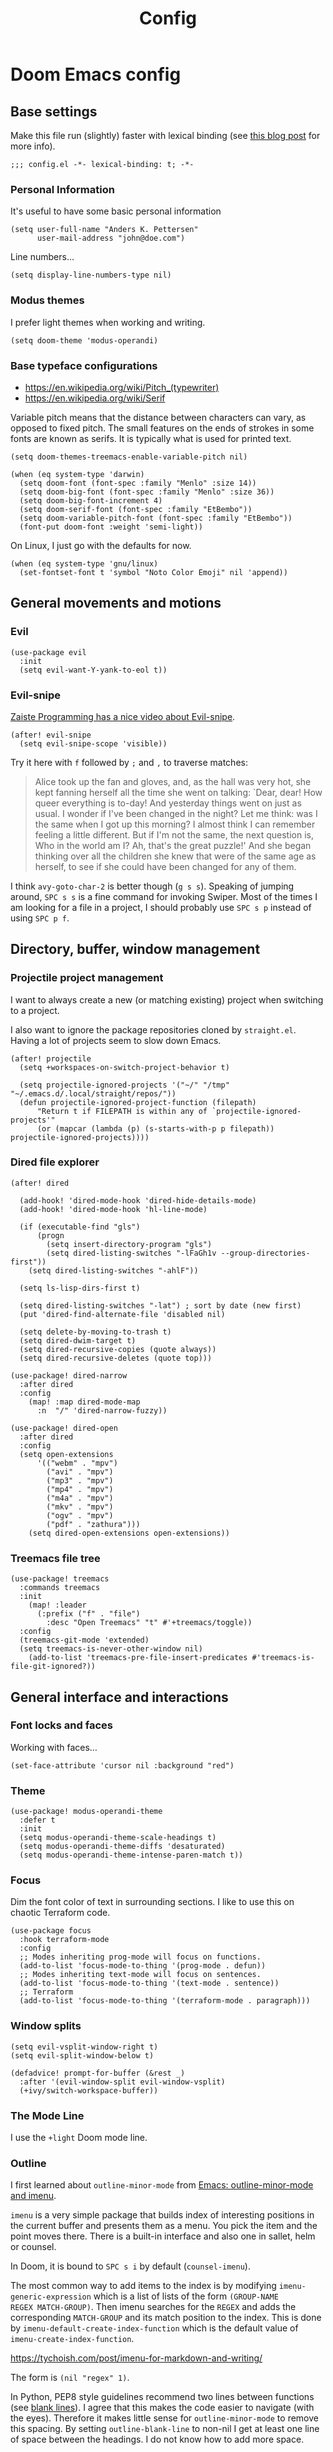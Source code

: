 #+TITLE: Config

* Doom Emacs config
:PROPERTIES:
:EXPORT_HUGO_SECTION: docs
:EXPORT_FILE_NAME: init
:END:

** Base settings

Make this file run (slightly) faster with lexical binding (see [[https://nullprogram.com/blog/2016/12/22/][this blog post]]
for more info).

#+BEGIN_SRC elisp
;;; config.el -*- lexical-binding: t; -*-
#+END_SRC


*** Personal Information

It's useful to have some basic personal information

#+BEGIN_SRC elisp
(setq user-full-name "Anders K. Pettersen"
      user-mail-address "john@doe.com")
#+END_SRC

Line numbers...

#+BEGIN_SRC elisp
(setq display-line-numbers-type nil)
#+END_SRC


*** Modus themes

I prefer light themes when working and writing.

#+BEGIN_SRC elisp
(setq doom-theme 'modus-operandi)
#+END_SRC


*** Base typeface configurations

- https://en.wikipedia.org/wiki/Pitch_(typewriter)
- https://en.wikipedia.org/wiki/Serif

Variable pitch means that the distance between characters can vary, as opposed
to fixed pitch. The small features on the ends of strokes in some fonts are
known as serifs. It is typically what is used for printed text.

#+BEGIN_SRC elisp
(setq doom-themes-treemacs-enable-variable-pitch nil)

(when (eq system-type 'darwin)
  (setq doom-font (font-spec :family "Menlo" :size 14))
  (setq doom-big-font (font-spec :family "Menlo" :size 36))
  (setq doom-big-font-increment 4)
  (setq doom-serif-font (font-spec :family "EtBembo"))
  (setq doom-variable-pitch-font (font-spec :family "EtBembo"))
  (font-put doom-font :weight 'semi-light))
#+END_SRC

On Linux, I just go with the defaults for now.

#+BEGIN_SRC elisp
(when (eq system-type 'gnu/linux)
  (set-fontset-font t 'symbol "Noto Color Emoji" nil 'append))
#+END_SRC


** General movements and motions

*** Evil

#+BEGIN_SRC elisp
(use-package evil
  :init
  (setq evil-want-Y-yank-to-eol t))
#+END_SRC


*** Evil-snipe

[[https://www.youtube.com/watch?v=ywRExNOyybY][Zaiste Programming has a nice video about Evil-snipe]].

#+BEGIN_SRC elisp
(after! evil-snipe
  (setq evil-snipe-scope 'visible))
#+END_SRC

Try it here with =f= followed by =;= and =,= to traverse matches:

#+BEGIN_QUOTE
Alice took up the fan and gloves, and, as the hall was very hot, she kept
fanning herself all the time she went on talking: `Dear, dear! How queer
everything is to-day! And yesterday things went on just as usual. I wonder if
I've been changed in the night? Let me think: was I the same when I got up this
morning? I almost think I can remember feeling a little different. But if I'm
not the same, the next question is, Who in the world am I? Ah, that's the great
puzzle!' And she began thinking over all the children she knew that were of the
same age as herself, to see if she could have been changed for any of them.
#+END_QUOTE

I think =avy-goto-char-2= is better though (=g s s=). Speaking of jumping
around, =SPC s s= is a fine command for invoking Swiper. Most of the times I am
looking for a file in a project, I should probably use =SPC s p= instead of
using =SPC p f=.


** Directory, buffer, window management

*** Projectile project management

I want to always create a new (or matching existing) project when switching to a
project.

I also want to ignore the package repositories cloned by =straight.el=. Having a
lot of projects seem to slow down Emacs.

#+BEGIN_SRC elisp
(after! projectile
  (setq +workspaces-on-switch-project-behavior t)

  (setq projectile-ignored-projects '("~/" "/tmp" "~/.emacs.d/.local/straight/repos/"))
  (defun projectile-ignored-project-function (filepath)
      "Return t if FILEPATH is within any of `projectile-ignored-projects'"
      (or (mapcar (lambda (p) (s-starts-with-p p filepath)) projectile-ignored-projects))))
#+END_SRC


*** Dired file explorer

#+BEGIN_SRC elisp
(after! dired

  (add-hook! 'dired-mode-hook 'dired-hide-details-mode)
  (add-hook! 'dired-mode-hook 'hl-line-mode)

  (if (executable-find "gls")
      (progn
        (setq insert-directory-program "gls")
        (setq dired-listing-switches "-lFaGh1v --group-directories-first"))
    (setq dired-listing-switches "-ahlF"))

  (setq ls-lisp-dirs-first t)

  (setq dired-listing-switches "-lat") ; sort by date (new first)
  (put 'dired-find-alternate-file 'disabled nil)

  (setq delete-by-moving-to-trash t)
  (setq dired-dwim-target t)
  (setq dired-recursive-copies (quote always))
  (setq dired-recursive-deletes (quote top)))

(use-package! dired-narrow
  :after dired
  :config
    (map! :map dired-mode-map
      :n  "/" 'dired-narrow-fuzzy))

(use-package! dired-open
  :after dired
  :config
  (setq open-extensions
      '(("webm" . "mpv")
        ("avi" . "mpv")
        ("mp3" . "mpv")
        ("mp4" . "mpv")
        ("m4a" . "mpv")
        ("mkv" . "mpv")
        ("ogv" . "mpv")
        ("pdf" . "zathura")))
    (setq dired-open-extensions open-extensions))
#+END_SRC


*** Treemacs file tree

#+BEGIN_SRC elisp
(use-package! treemacs
  :commands treemacs
  :init
    (map! :leader
      (:prefix ("f" . "file")
        :desc "Open Treemacs" "t" #'+treemacs/toggle))
  :config
  (treemacs-git-mode 'extended)
  (setq treemacs-is-never-other-window nil)
    (add-to-list 'treemacs-pre-file-insert-predicates #'treemacs-is-file-git-ignored?))
#+END_SRC


** General interface and interactions

*** Font locks and faces

Working with faces...

#+BEGIN_SRC elisp :tangle no :results silent
(set-face-attribute 'cursor nil :background "red")
#+END_SRC


*** Theme

#+BEGIN_SRC elisp
(use-package! modus-operandi-theme
  :defer t
  :init
  (setq modus-operandi-theme-scale-headings t)
  (setq modus-operandi-theme-diffs 'desaturated)
  (setq modus-operandi-theme-intense-paren-match t))
#+END_SRC


*** Focus

Dim the font color of text in surrounding sections. I like to use this on
chaotic Terraform code.

#+begin_src elisp
(use-package focus
  :hook terraform-mode
  :config
  ;; Modes inheriting prog-mode will focus on functions.
  (add-to-list 'focus-mode-to-thing '(prog-mode . defun))
  ;; Modes inheriting text-mode will focus on sentences.
  (add-to-list 'focus-mode-to-thing '(text-mode . sentence))
  ;; Terraform
  (add-to-list 'focus-mode-to-thing '(terraform-mode . paragraph)))
#+end_src


*** Window splits

#+BEGIN_SRC elisp
(setq evil-vsplit-window-right t)
(setq evil-split-window-below t)

(defadvice! prompt-for-buffer (&rest _)
  :after '(evil-window-split evil-window-vsplit)
  (+ivy/switch-workspace-buffer))
#+END_SRC


*** The Mode Line

I use the =+light= Doom mode line.

*** Outline

I first learned about =outline-minor-mode= from [[https://www.youtube.com/watch?v=UHk3FbieW0w][Emacs: outline-minor-mode and
imenu]].

=imenu= is a very simple package that builds index of interesting positions in
the current buffer and presents them as a menu. You pick the item and the point
moves there. There is a built-in interface and also one in sallet, helm or
counsel.

In Doom, it is bound to =SPC s i= by default (=counsel-imenu=).

The most common way to add items to the index is by modifying
=imenu-generic-expression= which is a list of lists of the form =(GROUP-NAME
REGEX MATCH-GROUP)=. Then imenu searches for the =REGEX= and adds the
corresponding =MATCH-GROUP= and its match position to the index. This is done by
=imenu-default-create-index-function= which is the default value of
=imenu-create-index-function=.

https://tychoish.com/post/imenu-for-markdown-and-writing/

The form is =(nil "regex" 1)=.

In Python, PEP8 style guidelines recommend two lines between functions (see
[[https://www.python.org/dev/peps/pep-0008/#blank-lines][blank lines]]). I agree that this makes the code easier to navigate (with the
eyes). Therefore it makes little sense for =outline-minor-mode= to remove this
spacing. By setting =outline-blank-line= to non-nil I get at least one line of
space between the headings. I do not know how to add more space.

#+BEGIN_SRC elisp
(use-package outshine)

(use-package! outline
  :config
  (setq outline-blank-line t))

(use-package! outline-minor-faces
  :after outline
  :config (add-hook 'outline-minor-mode-hook
                    'outline-minor-faces-add-font-lock-keywords))

(use-package backline
  :after outline
  :config (advice-add 'outline-flag-region :after 'backline-update))
#+END_SRC

Related concepts:

- Code readability
- [[https://en.wikipedia.org/wiki/The_Magical_Number_Seven,_Plus_or_Minus_Two][The Magical Number Seven, Plus or Minus Two - Wikipedia]]

#+BEGIN_QUOTE
The number of objects an average human can hold in short-term memory is 7 ± 2
#+END_QUOTE

Finally, =pretty-outlines= for prettier ellipses. I did not get the pretty
bullets working. Some variants I have tried:

| Symbol | Description                                      |
|--------+--------------------------------------------------|
| +      | Plus                                             |
| •      | Bullet                                           |
| …      | Horizontal ellipsis                              |
| ↴      | Rightwards arrow with corner downwards           |
| ⋯      | Midline horizontal ellipsis                      |
| ▾      | Black down-pointing small triangle               |
| ▿      | White down-pointing small triangle               |
| ◦      | White bullet                                     |
| ⤵      | Arrow pointing rightwards then curving downwards |
| ⤷      | Arrow pointing downwards then curving rightwards |
| ⤸      | Right-side arc clockwise arrow                   |
| ⬎      | Rightwards arrow with tip downwards              |
|       | Lightning                                        |

https://github.com/integral-dw/org-superstar-mode#where-do-i-find-utf8-bullets-to-use

#+BEGIN_SRC elisp
(use-package! pretty-outlines
  :config
  (setq pretty-outlines-ellipsis " ↴")
  ;; (setq pretty-outlines-bullets-bullet-list '("⁖"))
  :hook (outline-minor-mode . pretty-outlines-set-display-table))
#+END_SRC


**** Bicycle

Bicycle provides commands for cycling the visibility of outline sections and
code blocks.

#+BEGIN_SRC elisp
(use-package! bicycle
  :config
  (map! :map outline-minor-mode-map
        :n "<tab>" #'bicycle-cycle
        :n "<backtab>" #'bicycle-cycle-global))
#+END_SRC

By running =M-x macrostep-expand= over the =map!= call you will get this:

#+BEGIN_SRC elisp :tangle no
(general-define-key :states 'normal :keymaps
		    '(outline-minor-mode-map)
		    "<tab>"
		    (function bicycle-cycle)
		    "<backtab>"
		    (function bicycle-cycle-global))
#+END_SRC

Proving that the =map!= macro is syntactic sugar for =general.el= (see
[[https://github.com/joddie/macrostep][macrostep]]). Also see [[https://github.com/hlissner/doom-emacs/blob/develop/docs/contributing.org#doom-naming-conventions][Doom naming conventions]] for rationale behind the use of the
exclamation point.

**** Outline for Python code

Here I set up a =outline-regexp= for =python-mode=.

A great tip for =rx= is to place the cursor at the last parenthesis and do =C-x
C-e= (=eval-last-sexp=) to see what regex is being produced. To get Perl
Compatible Regular Expressions you can do =counsel--elisp-to-pcre= on the regex
string. Now you can explore it with [[https://regex101.com][regex101.com]]. In the same vein, [[https://github.com/joddie/pcre2el][pcre2el]] is
probably worth checking out.

#+BEGIN_SRC elisp
(add-hook 'outline-minor-mode-hook
          (defun contrib/outline-overview ()
              (outline-show-all)
              (outline-hide-body)))

(add-hook 'org-src-mode-hook
          (defun const/show-all-outlines-in-org-src ()
            (outline-show-all)))

(defun python-mode-outline-hook ()
  "Fold only definitions in Python."
  (setq-local outline-regexp
        (rx (or
             ;; Definitions
             (group (group (* space)) bow (or "class" "def" "async") eow)

             ;; Decorators
             (group (group (* space)) "@"))))
  (outline-minor-mode))

(add-hook 'python-mode-hook 'python-mode-outline-hook)
#+END_SRC

=outline-mode= needs some way to know what a heading looks like. It uses
=outline-regexp= for this. At this point it does not know the level of the
heading. The default behaviour is either to look at the length of the
=outline-regexp= match, or an association in =outline-heading-alist=. You can
override the logic by setting =outline-level= to a function that returns a
integer based on your calculation of choice. You can also set
=outline-heading-alist= to whatever you'd like. For example:

#+BEGIN_SRC elisp :tangle no
(setq outline-heading-alist
      '(("@chapter" . 2) ("@section" . 3) ("@subsection" . 4)
        ("@subsubsection" . 5)
        ("@unnumbered" . 2) ("@unnumberedsec" . 3)
        ("@unnumberedsubsec" . 4)  ("@unnumberedsubsubsec" . 5)
        ("@appendix" . 2) ("@appendixsec" . 3)...
        ("@appendixsubsec" . 4) ("@appendixsubsubsec" . 5) ..))
#+END_SRC

I have used this for my Cloud Custodian config below.

Since the Python regex accounts for whitespace at the beginning of the line, the
level will be set accordingly.

If Outline should cover 100% of Python, it would need more work. If you define a
variable after a function, the variable would be nested under the function, even
though it is not a part of the function:

#+BEGIN_SRC python :tangle no
def something():
    print("hello")

some_variable = "hi"
#+END_SRC

However, I find the benefits outweigh the drawbacks.

**** Outline for Terraform

Terraform is a declarative configuratiion language for cloud resources - you
write down what you want and Terraform performs the correct API calls.

For =terraform-mode= I have decided to use a function that always returns
level 1. If you do not do this, you may find that some blocks get nested in a
way that doesn't make sense.

#+BEGIN_SRC elisp
(defun terraform-mode-outline-hook ()
  (setq-local outline-regexp (rx
                        (or "resource" "data" "provider" "module" "variable" "output")
                        (one-or-more (not "{"))
                        "{"
                        line-end))
  (defun terraform-outline-level () 1)
  (setq-local outline-level 'terraform-outline-level)
  (outline-minor-mode t))


(add-hook 'terraform-mode-hook 'terraform-mode-outline-hook)
#+END_SRC

The regular expression for Terraform looks like this:

#+BEGIN_SRC elisp :tangle no :exports both
(counsel--elisp-to-pcre (rx
 (or "resource" "data" "provider" "module" "variable" "output")
 (one-or-more (not "{"))
 "{"
 line-end))
#+END_SRC

#+RESULTS:
: (?:data|module|output|provider|(?:resourc|variabl)e)[^{]+{$

Or:

#+BEGIN_SRC elisp
(rxt-elisp-to-pcre (rx
 (or "resource" "data" "provider" "module" "variable" "output")
 (one-or-more (not "{"))
 "{"
 line-end))
#+END_SRC

#+RESULTS:
: (?:data|module|output|provider|(?:resourc|variabl)e)[^{]+\{$

**** Outline for Cloud Custodian policy files

Low effort solution that gets the job done.

#+BEGIN_SRC elisp
(defun c7n-outline-hook ()
  (setq-local outline-heading-alist '(("policies:" . 1)
                                ("- name:" . 2)))
  (setq-local outline-regexp (rx (or "policies:" "- name:")))
  (outline-minor-mode))

(add-hook 'yaml-mode-hook 'c7n-outline-hook)
#+END_SRC

**** Outline for Terragrunt (HCL) files

Another low effort solution that gets the job done.

#+BEGIN_SRC elisp
(defun terragrunt-outline-hook ()
  (setq-local outline-regexp "^in")
  (outline-minor-mode))

(add-hook 'hcl-mode-hook 'terragrunt-outline-hook)
#+END_SRC


*** Olivetti mode

Olivetti is a Italian manufacturer of typewriters, so I suppose the goal of
=olivetti= is to capture the feeling of typing on one.

#+BEGIN_SRC elisp
(use-package! olivetti
  :init
  (setq-default olivetti-body-width 0.618)
  :commands olivetti-mode)
#+END_SRC

About the value chosen for =olivetti-body-width=:

#+BEGIN_QUOTE
The first known decimal approximation of the (inverse) golden ratio was stated
as "about 0.6180340" in 1597 by Michael Maestlin of the University of Tübingen
in a letter to Kepler, his former student.
#+END_QUOTE

About the use of =setq-default=:

#+BEGIN_QUOTE
You can set any Lisp variable with setq, but with certain variables setq won't
do what you probably want in the .emacs file. Some variables automatically
become buffer-local when set with setq; what you want in .emacs is to set the
default value, using setq-default.
#+END_QUOTE


** Applications and utilities

*** Occur mode

#+BEGIN_SRC elisp
(use-package! replace
  :init
    (map! :map occur-mode-map
      :n  "e" 'occur-edit-mode)

  (add-hook 'occur-hook
          '(lambda ()
             (switch-to-buffer-other-window "*Occur*"))))
#+END_SRC


*** Characters

#+BEGIN_SRC elisp
(use-package emacs
  :config
  ;; Got those numbers from `string-to-char'
  (defconst contrib/insert-pair-alist
    '(("' Single quote" . (39 39))           ; ' '
      ("« Εισαγωγικά Gr quote" . (171 187))  ; « »
      ("\" Double quotes" . (34 34))         ; " "
      ("` Elisp quote" . (96 39))            ; ` '
      ("‘ Single apostrophe" . (8216 8217))  ; ‘ ’
      ("“ Double apostrophes" . (8220 8221)) ; “ ”
      ("( Parentheses" . (40 41))            ; ( )
      ("{ Curly brackets" . (123 125))       ; { }
      ("[ Square brackets" . (91 93))        ; [ ]
      ("< Angled brackets" . (60 62))        ; < >
      ("= Equals signs" . (61 61))           ; = =
      ("* Asterisks" . (42 42))              ; * *
      ("_ underscores" . (95 95)))           ; _ _
    "Alist of pairs for use with `prot/insert-pair-completion'.")

  (defun contrib/insert-pair-completion (&optional arg)
    "Insert pair from `contrib/insert-pair-alist'."
    (interactive "P")
    (let* ((data contrib/insert-pair-alist)
           (chars (mapcar #'car data))
           (choice (completing-read "Select character: " chars nil t))
           (left (cadr (assoc choice data)))
           (right (caddr (assoc choice data))))
      (insert-pair arg left right))))
#+END_SRC


*** Gnus

#+BEGIN_SRC elisp
(after! gnus
  (setq gnus-select-method '(nntp "news.gwene.org")))
#+END_SRC


*** Tmux

Sometimes I want to dump the current =tmux= pane into Emacs.

#+BEGIN_SRC elisp
(use-package! emacs
  :init
    (map! :leader
      (:prefix ("ø" . "utils")
        :desc "tmux buffer" "t" #'const/tmux-capture-pane))
  :config
  (setq display-line-numbers-type nil)
  (defun const/tmux-capture-pane()
    (interactive)
    (with-output-to-temp-buffer "*tmux-capture-pane*"
      (shell-command "tmux capture-pane -p -S -"
                     "*tmux-capture-pane*"
                     "*Messages*")
	(pop-to-buffer "*tmux-capture-pane*"))))
#+END_SRC


#+BEGIN_SRC elisp
(map! :leader
      (:prefix ("f" . "file")
       :desc "tmux cd to here" "T" #'+tmux/cd-to-here))
#+END_SRC


*** Elfeed 🗞️

I use the Doom RSS module and just set some keybinds here. I opt for =SPC m r=
for =elfeed-update= which is a pleasing left, right, left key sequence. Yes, I
press =SPC= with my left thumb.

#+BEGIN_SRC elisp
(use-package! elfeed
  :commands elfeed
  :init
  (map! :leader
    (:prefix ("o" . "open")
      :desc "Open elfeed" "e" #'=rss)))

(after! elfeed
  (map! :map elfeed-search-mode-map
        :localleader
        :desc "Elfeed update" "r" #'elfeed-update))

(use-package elfeed-web
    :defer t
    :commands elfeed-web-stop)
#+END_SRC


*** Keycast ⌨️

#+BEGIN_SRC elisp
(use-package! keycast
  :commands keycast-mode
  :config
  (define-minor-mode keycast-mode
    "Show current command and its key binding in the mode line."
    :global t
    (if keycast-mode
        (progn
          (add-hook 'pre-command-hook 'keycast-mode-line-update t)
          (add-to-list 'global-mode-string '("" mode-line-keycast " ")))
      (remove-hook 'pre-command-hook 'keycast-mode-line-update)
      (setq global-mode-string (remove '("" mode-line-keycast " ") global-mode-string))))
  (custom-set-faces!
    '(keycast-command :inherit doom-modeline-debug
                      :height 0.9)
    '(keycast-key :inherit custom-modified
                  :height 1.1
                  :weight bold)))
#+END_SRC


*** Regular expressions: re-builder 🐕

Rex the dog...

#+BEGIN_SRC elisp
(use-package re-builder
  :config
  (setq reb-re-syntax 'string))
#+END_SRC

Visual regex:

#+BEGIN_SRC elisp
(use-package visual-regexp
  :commands vr/query-replace
  :config
  (setq vr/default-replace-preview nil)
  (setq vr/match-separator-use-custom-face t))
#+END_SRC


*** Emoji cheat sheet

#+BEGIN_SRC elisp
(use-package emoji-cheat-sheet-plus
  :commands emoji-cheat-sheet-plus-insert)
#+END_SRC

#+BEGIN_SRC elisp
(use-package ivy-emoji
  :commands ivy-emoji)
#+END_SRC


*** Org-mode (personal information manager) 📔

Org mode is for keeping notes, maintaining TODO lists, planning projects, and
authoring documents with a fast and effective plain-text system.

I have these feature flags enabled:

- =+hugo= :: For exporting my blog from Org to Hugo flavoured markdown
- =+pretty= :: Mainly for pretty headings
- =+journal= :: For daily journals saved to =~/org/journal= with one file for
  each day
- =+roam= :: For Zettelkasten style note taking
- =+present= :: For making =reveal.js= presentations from Org documents
- I want to use https://sandyuraz.com/articles/orgmode-css/ (see https://news.ycombinator.com/item?id=23130104)

#+BEGIN_SRC elisp
(after! org-journal (setq org-journal-file-format "%Y%m%d.org"))
#+END_SRC

First I set my =org-directory= and bind =SPC f o= to open my main Org-mode file.

#+BEGIN_SRC elisp
(setq org-directory "~/org/")

(map! :leader
    (:prefix ("f" . "file")
     :desc "Open init.org" "o" '(lambda () (interactive) (find-file "~/org/org.org"))))
#+END_SRC

- Use =mixed-pitch-mode= by default
- Use =olivetti-mode= by default
- Show at least one line break between headings
- Never indent SRC blocks

#+BEGIN_SRC elisp
(after! org
    (setq org-imenu-depth 7)
  (setq org-ellipsis " ▾ ")
  (setq org-superstar-headline-bullets-list '("⁖"))
  (add-hook! 'org-mode-hook #'mixed-pitch-mode)
  (add-hook! 'org-mode-hook #'olivetti-mode)
  (setq org-babel-python-command "python3")
  (setq org-cycle-separator-lines 1)
  (setq org-edit-src-content-indentation 0)
  (setq org-export-initial-scope 'subtree)
  (setq org-image-actual-width 400)
  (setq org-src-window-setup 'current-window)
  (setq org-startup-indented t))
#+END_SRC

Org-capture templates from Protesilaos Stavrou be serving me well.

A quoted list of lists:

1. The key
2. The description
3. The type of entry (a symbol)
   - =entry= :: An Org mode node, with a headline. Will be filed as the child of the target
     entry or as a top-level entry. The target file should be an Org file.
4. The target
   - Like =file+headline=
5. The template

If you say =file+headline= you would give it a filename and a headline to put
the template under.

#+BEGIN_SRC elisp
(after! org-capture
  (setq org-capture-templates
        '(("b" "Basic task for future review" entry
           (file+headline "tasks.org" "Basic tasks that need to be reviewed")
           "* %^{Title}\n:PROPERTIES:\n:CAPTURED: %U\n:END:\n\n%i%l"
           :empty-lines 1)

          ("w" "Work")
          ("wt" "Task or assignment" entry
           (file+headline "work.org" "Tasks and assignments")
           "\n\n* TODO [#A] %^{Title} :@work:\nSCHEDULED: %^t\n:PROPERTIES:\n:CAPTURED: %U\n:END:\n\n%i%?"
           :empty-lines 1)

          ("wm" "Meeting, event, appointment" entry
           (file+headline "work.org" "Meetings, events, and appointments")
           "\n\n* MEET [#A] %^{Title} :@work:\nSCHEDULED: %^T\n:PROPERTIES:\n:CAPTURED: %U\n:END:\n\n%i%?"
           :empty-lines 1)

          ("t" "Task with a due date" entry
           (file+headline "tasks.org" "Task list with a date")
           "\n\n* %^{Scope of task||TODO|STUDY|MEET} %^{Title} %^g\nSCHEDULED: %^t\n:PROPERTIES:\n:CAPTURED: %U\n:END:\n\n%i%?"
           :empty-lines 1)

          ("j" "Journal" entry
           (file+olp+datetree "journal.org")
           "* %?\n"
           :empty-lines 1)

          ("r" "Reply to an email" entry
           (file+headline "tasks.org" "Mail correspondence")
           "\n\n* TODO [#B] %:subject :mail:\nSCHEDULED: %t\n:PROPERTIES:\n:CONTEXT: %a\n:END:\n\n%i%?"
           :empty-lines 1)))

  (defun org-hugo-new-subtree-post-capture-template ()
      (let* ((title (read-from-minibuffer "Post Title: "))
           (fname (org-hugo-slug title)))
      (mapconcat #'identity
                 `(
                   ,(concat "* TODO " title)
                   ":PROPERTIES:"
                   ,(concat ":EXPORT_FILE_NAME: " fname)
                   ":END:"
                   "%?\n")
                 "\n")))

  (add-to-list 'org-capture-templates
               '("h" "Hugo blog post" entry
                 (file "~/Projects/org-blog/blog.org")
                 (function org-hugo-new-subtree-post-capture-template)
                 :empty-lines 1)))
#+END_SRC

The org-roam capture template:

#+begin_src elisp
(use-package! org-roam
  :config
  (push 'company-capf company-backends)
  (setq org-roam-completion-everywhere t)
  (setq org-roam-capture-templates
        '(("d" "default" plain (function org-roam-capture--get-point)
        "%?"
        :file-name "${slug}"
        :head "#+title: ${title}\n"
        :unnarrowed t))))
#+end_src

#+begin_src elisp
(use-package company
  :config
  (setq company-idle-delay 0.2)
  (setq company-minimum-prefix-length 3))
#+end_src

** Languages 💬

*** Flycheck

#+BEGIN_SRC elisp
(after! flycheck
  (add-to-list 'flycheck-checkers 'terraform-tflint)
  (add-to-list 'flycheck-checkers 'terraform))
#+END_SRC


*** Terraform

Snippets.

#+BEGIN_SRC elisp
(after! yasnippet
  (add-to-list 'yas-snippet-dirs
               (concat
                (file-name-as-directory straight-base-dir)
                (file-name-as-directory "straight")
                (file-name-as-directory "build")
                (file-name-as-directory "yasnippet-terraform/terraform-mode"))))
#+END_SRC


*** Python 🐍

I don't understand why setting the right virtual environment is not a common use
case for people using =lsp-mode=. Anyway, I use =poetry= and enable
=poetry-tracking-mode= which will set the correct environment right before
starting =lsp-mode=. The function goes at the front of the hook list.

I also add some Poetry commands to the local leader of =python-mode=. It's nice
to be in control of the LSP beast.

There's some other ways to set the virtual environment:

- =poetry-venv-toggle=
- =pyvenv-activate=

You must run =lsp-workspace-restart= for changes to take effect.

#+BEGIN_SRC elisp
(add-hook! 'python-mode-hook 'poetry-tracking-mode)

(after! poetry
  (setq poetry-tracking-strategy 'projectile)
  (map! :map python-mode-map
        :localleader
        :desc "Activate Poetry tracking mode" "c" #'poetry-tracking-mode
        :desc "Restart LSP workspace" "r" #'lsp-workspace-restart
        :desc "Workon/off the Poetry venv" "w" #'poetry-venv-toggle
        :desc "Poetry menu" "p" #'poetry))
#+END_SRC

Actually, the logic for choosing a virtual environment depends on which language
server you use. Consider =lsp-pyright-locate-venv= in [[https://github.com/emacs-lsp/lsp-pyright/blob/master/lsp-pyright.el#L152-L158][lsp-pyright.el]]. Now what
is the point of that?

The Spacemacs Python layer seems very nice - [[https://github.com/syl20bnr/spacemacs/tree/develop/layers/%2Blang/python][take a look at the Spacemacs Python
layer]] and [[https://www.youtube.com/watch?v=r-BHx7VNX5s][Python Development in Spacemacs - YouTube]].


** Keybindings

In this section I will plan out my keybinding strategy. The current one looks like this:

#+BEGIN_SRC elisp :tangle no
(after! elfeed
  (map! :map elfeed-search-mode-map
        :localleader
        :desc "Elfeed update" "r" #'elfeed-update))
#+END_SRC

[[https://github.com/hlissner/doom-emacs/issues/814][Inspired by issue 814]].

[[https://www.masteringemacs.org/article/mastering-key-bindings-emacs][Mastering Key Bindings in Emacs - Mastering Emacs ]]

=general-override-mode-map= is a minor mode map that will take precedence over
all maps. The alias is =:override=.

https://github.com/noctuid/general.el#override-keymaps-and-buffer-local-keybindings

https://github.com/hlissner/doom-emacs/issues?q=override+label%3Are%3Akeybinds

#+BEGIN_QUOTE
Hi! Thanks for the PR but I cannot accept it. It is redundant with hideshow which the :editor fold module configures, and will handle folding lisp blocks, while outline-minor-mode is relegated to handling comment headings, and vimish-fold for arbitrary folds.
#+END_QUOTE
